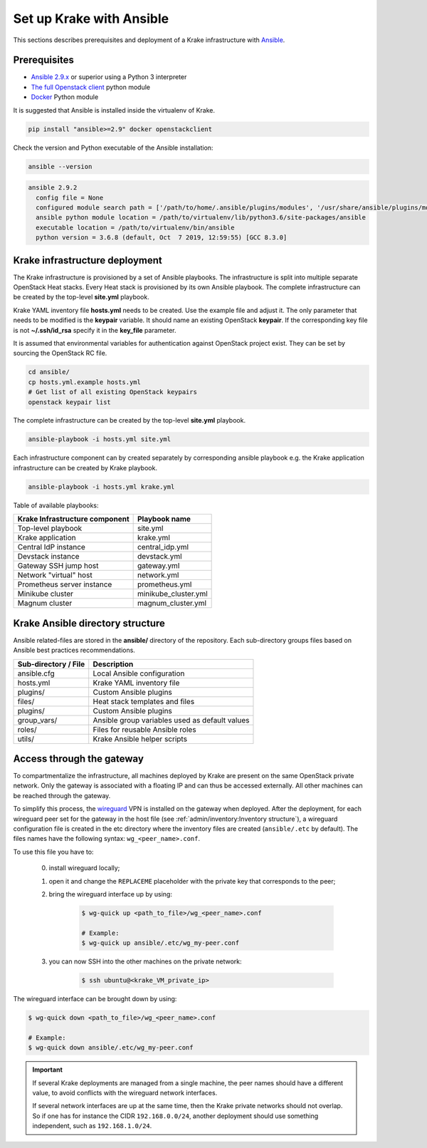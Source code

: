 .. _admin-setup:

=========================
Set up Krake with Ansible
=========================

This sections describes prerequisites and deployment of a Krake infrastructure with `Ansible <https://www.ansible.com/>`_.


Prerequisites
===================

- `Ansible 2.9.x <https://docs.ansible.com/ansible/latest/roadmap/ROADMAP_2_9.html>`_ or superior using a Python 3 interpreter
- `The full Openstack client <https://pypi.org/project/openstackclient/>`_ python module
- `Docker <https://pypi.org/project/docker/>`_ Python module

It is suggested that Ansible is installed inside the virtualenv of Krake.

.. code::

    pip install "ansible>=2.9" docker openstackclient

Check the version and Python executable of the Ansible installation:

.. code::

    ansible --version

.. code::

  ansible 2.9.2
    config file = None
    configured module search path = ['/path/to/home/.ansible/plugins/modules', '/usr/share/ansible/plugins/modules']
    ansible python module location = /path/to/virtualenv/lib/python3.6/site-packages/ansible
    executable location = /path/to/virtualenv/bin/ansible
    python version = 3.6.8 (default, Oct  7 2019, 12:59:55) [GCC 8.3.0]


Krake infrastructure deployment
===============================

The Krake infrastructure is provisioned by a set of Ansible playbooks.
The infrastructure is split into multiple separate OpenStack Heat stacks.
Every Heat stack is provisioned by its own Ansible playbook. The complete infrastructure
can be created by the top-level **site.yml** playbook.

Krake YAML inventory file **hosts.yml** needs to be created. Use the example file and
adjust it. The only parameter that needs to be modified is the **keypair**
variable. It should name an existing OpenStack **keypair**. If the corresponding
key file is not **~/.ssh/id_rsa** specify it in the **key_file** parameter.

It is assumed that environmental variables for authentication
against OpenStack project exist. They can be set by sourcing the OpenStack RC
file.

.. code::

    cd ansible/
    cp hosts.yml.example hosts.yml
    # Get list of all existing OpenStack keypairs
    openstack keypair list

The complete infrastructure can be created by the top-level **site.yml** playbook.

.. code::

    ansible-playbook -i hosts.yml site.yml


Each infrastructure component can by created separately by corresponding
ansible playbook e.g. the Krake application infrastructure can be created by Krake playbook.

.. code::

    ansible-playbook -i hosts.yml krake.yml

Table of available playbooks:

+--------------------------------+----------------------+
| Krake Infrastructure component | Playbook name        |
+================================+======================+
| Top-level playbook             | site.yml             |
+--------------------------------+----------------------+
| Krake application              | krake.yml            |
+--------------------------------+----------------------+
| Central IdP instance           | central_idp.yml      |
+--------------------------------+----------------------+
| Devstack instance              | devstack.yml         |
+--------------------------------+----------------------+
| Gateway SSH jump host          | gateway.yml          |
+--------------------------------+----------------------+
| Network "virtual" host         | network.yml          |
+--------------------------------+----------------------+
| Prometheus server instance     | prometheus.yml       |
+--------------------------------+----------------------+
| Minikube cluster               | minikube_cluster.yml |
+--------------------------------+----------------------+
| Magnum cluster                 | magnum_cluster.yml   |
+--------------------------------+----------------------+


Krake Ansible directory structure
=================================
Ansible related-files are stored in the **ansible/** directory of the repository.
Each sub-directory groups files based on Ansible best practices recommendations.

+-----------------------+------------------------------------------------------+
| Sub-directory / File  | Description                                          |
+=======================+======================================================+
| ansible.cfg           | Local Ansible configuration                          |
+-----------------------+------------------------------------------------------+
| hosts.yml             | Krake YAML inventory file                            |
+-----------------------+------------------------------------------------------+
| plugins/              | Custom Ansible plugins                               |
+-----------------------+------------------------------------------------------+
| files/                | Heat stack templates and files                       |
+-----------------------+------------------------------------------------------+
| plugins/              | Custom Ansible plugins                               |
+-----------------------+------------------------------------------------------+
| group_vars/           | Ansible group variables used as default values       |
+-----------------------+------------------------------------------------------+
| roles/                | Files for reusable Ansible roles                     |
+-----------------------+------------------------------------------------------+
| utils/                | Krake Ansible helper scripts                         |
+-----------------------+------------------------------------------------------+


Access through the gateway
==========================

To compartmentalize the infrastructure, all machines deployed by Krake are present on
the same OpenStack private network. Only the gateway is associated with a floating IP
and can thus be accessed externally. All other machines can be reached through the
gateway.

To simplify this process, the wireguard_ VPN is installed on the gateway when deployed.
After the deployment, for each wireguard peer set for the gateway in the host file (see
:ref:`admin/inventory:Inventory structure`), a wireguard configuration file is created
in the etc directory where the inventory files are created (``ansible/.etc`` by
default). The files names have the following syntax: ``wg_<peer_name>.conf``.

To use this file you have to:

    0. install wireguard locally;

    1. open it and change the ``REPLACEME`` placeholder with the private key that
       corresponds to the peer;

    2. bring the wireguard interface up by using:

        .. code:: bash

            $ wg-quick up <path_to_file>/wg_<peer_name>.conf

            # Example:
            $ wg-quick up ansible/.etc/wg_my-peer.conf

    3. you can now SSH into the other machines on the private network:

        .. code:: bash

            $ ssh ubuntu@<krake_VM_private_ip>


The wireguard interface can be brought down by using:

.. code:: bash

    $ wg-quick down <path_to_file>/wg_<peer_name>.conf

    # Example:
    $ wg-quick down ansible/.etc/wg_my-peer.conf


.. important::

    If several Krake deployments are managed from a single machine, the peer names
    should have a different value, to avoid conflicts with the wireguard network
    interfaces.

    If several network interfaces are up at the same time, then the Krake private
    networks should not overlap. So if one has for instance the CIDR ``192.168.0.0/24``,
    another deployment should use something independent, such as ``192.168.1.0/24``.


.. _wireguard: https://www.wireguard.com/
